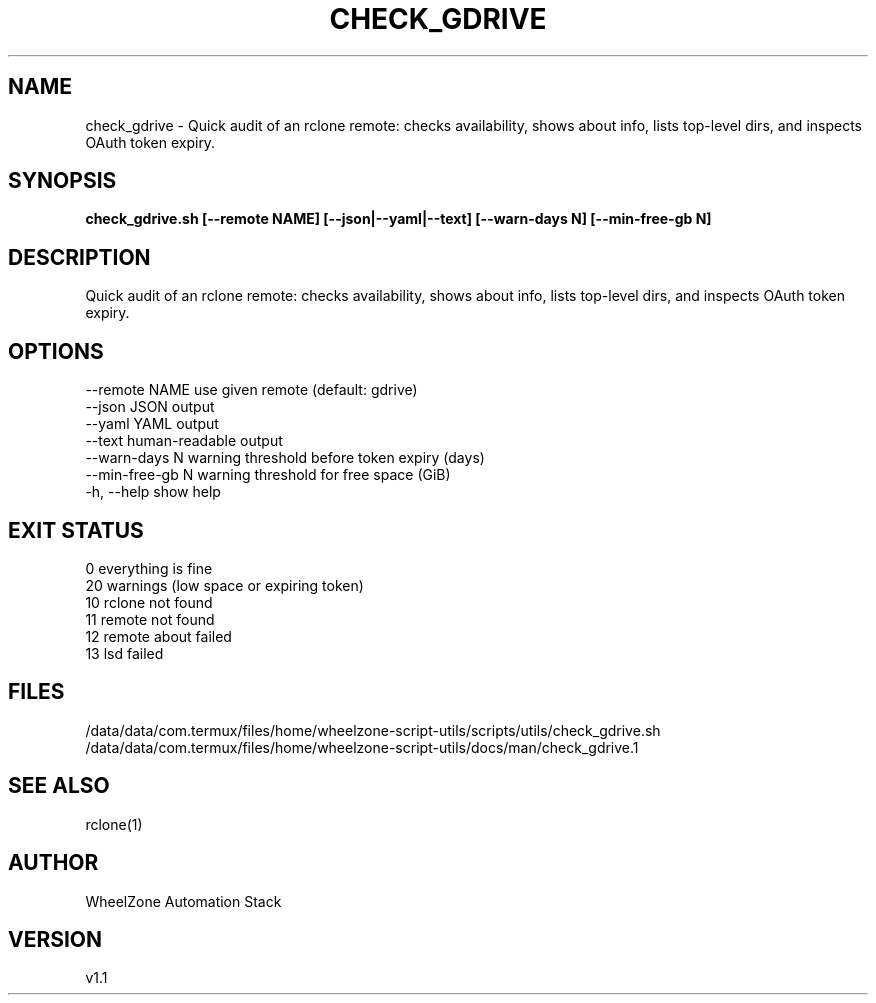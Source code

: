 .\" fractal_uuid: 4b334a0d-54db-4a59-bb52-530b6ea7feee
.TH CHECK_GDRIVE 1 "2025-08-27" "WheelZone" "User Commands"
.SH NAME
check_gdrive \- Quick audit of an rclone remote: checks availability, shows about info, lists top-level dirs, and inspects OAuth token expiry.

.SH SYNOPSIS
.B check_gdrive.sh [--remote NAME] [--json|--yaml|--text] [--warn-days N] [--min-free-gb N]

.SH DESCRIPTION
Quick audit of an rclone remote: checks availability, shows about info, lists top-level dirs, and inspects OAuth token expiry.

.SH OPTIONS
--remote NAME      use given remote (default: gdrive)
.br
--json             JSON output
.br
--yaml             YAML output
.br
--text             human-readable output
.br
--warn-days N      warning threshold before token expiry (days)
.br
--min-free-gb N    warning threshold for free space (GiB)
.br
-h, --help         show help
.br

.SH EXIT STATUS
0   everything is fine
.br
20  warnings (low space or expiring token)
.br
10  rclone not found
.br
11  remote not found
.br
12  remote about failed
.br
13  lsd failed
.br

.SH FILES
/data/data/com.termux/files/home/wheelzone-script-utils/scripts/utils/check_gdrive.sh
/data/data/com.termux/files/home/wheelzone-script-utils/docs/man/check_gdrive.1

.SH SEE ALSO
rclone(1)

.SH AUTHOR
WheelZone Automation Stack

.SH VERSION
v1.1
